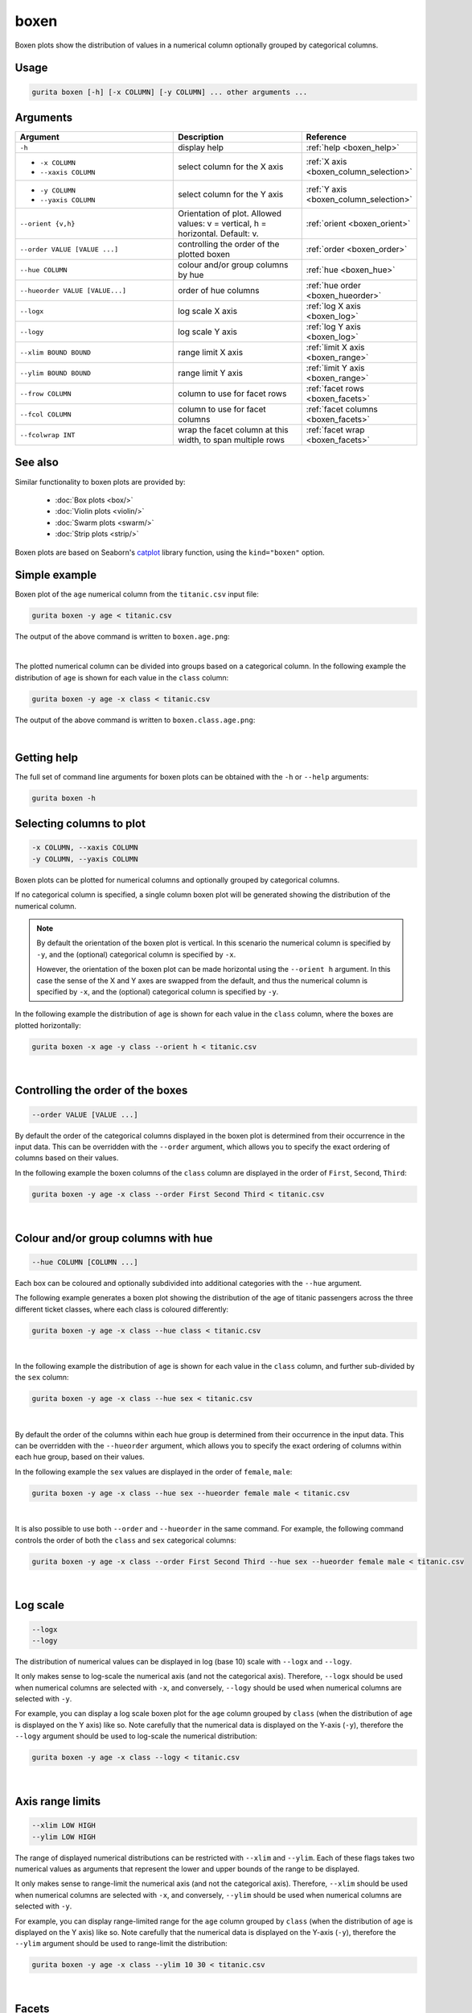 .. _boxen:

boxen
=====

Boxen plots show the distribution of values in a numerical column optionally grouped by categorical columns.

Usage
-----

.. code-block:: text 

    gurita boxen [-h] [-x COLUMN] [-y COLUMN] ... other arguments ... 

Arguments
---------

.. list-table::
   :widths: 25 20 10
   :header-rows: 1
   :class: tight-table

   * - Argument
     - Description
     - Reference
   * - ``-h``
     - display help
     - :ref:`help <boxen_help>`
   * - * ``-x COLUMN``
       * ``--xaxis COLUMN``
     - select column for the X axis
     - :ref:`X axis <boxen_column_selection>`
   * - * ``-y COLUMN``
       * ``--yaxis COLUMN``
     - select column for the Y axis
     - :ref:`Y axis <boxen_column_selection>`
   * - ``--orient {v,h}``
     - Orientation of plot. Allowed values: v = vertical, h = horizontal. Default: v.
     - :ref:`orient <boxen_orient>`
   * - ``--order VALUE [VALUE ...]``
     - controlling the order of the plotted boxen 
     - :ref:`order <boxen_order>`
   * - ``--hue COLUMN``
     - colour and/or group columns by hue 
     - :ref:`hue <boxen_hue>`
   * - ``--hueorder VALUE [VALUE...]``
     - order of hue columns
     - :ref:`hue order <boxen_hueorder>`
   * - ``--logx``
     - log scale X axis 
     - :ref:`log X axis <boxen_log>`
   * - ``--logy``
     - log scale Y axis 
     - :ref:`log Y axis <boxen_log>`
   * - ``--xlim BOUND BOUND``
     - range limit X axis 
     - :ref:`limit X axis <boxen_range>`
   * - ``--ylim BOUND BOUND``
     - range limit Y axis 
     - :ref:`limit Y axis <boxen_range>`
   * - ``--frow COLUMN``
     - column to use for facet rows 
     - :ref:`facet rows <boxen_facets>`
   * - ``--fcol COLUMN``
     - column to use for facet columns 
     - :ref:`facet columns <boxen_facets>`
   * - ``--fcolwrap INT``
     - wrap the facet column at this width, to span multiple rows
     - :ref:`facet wrap <boxen_facets>`

See also
--------

Similar functionality to boxen plots are provided by:

 * :doc:`Box plots <box/>`
 * :doc:`Violin plots <violin/>`
 * :doc:`Swarm plots <swarm/>` 
 * :doc:`Strip plots <strip/>` 

Boxen plots are based on Seaborn's `catplot <https://seaborn.pydata.org/generated/seaborn.catplot.html>`_ library function, using the ``kind="boxen"`` option.

Simple example
--------------

Boxen plot of the ``age`` numerical column from the ``titanic.csv`` input file:

.. code-block:: bash

    gurita boxen -y age < titanic.csv 

The output of the above command is written to ``boxen.age.png``:

.. image:: ../docs/_images/boxen.age.png 
       :width: 600px
       :height: 600px
       :align: center
       :alt: Boxen plot showing the distribution of age for the titanic data set

|

The plotted numerical column can be divided into groups based on a categorical column.
In the following example the distribution of ``age`` is shown for each value in the ``class`` column:

.. code-block:: bash

    gurita boxen -y age -x class < titanic.csv 

The output of the above command is written to ``boxen.class.age.png``:

.. image:: ../docs/_images/boxen.class.age.png 
       :width: 600px
       :height: 600px
       :align: center
       :alt: Boxen plot showing the distribution of age for each class in the titanic data set

|

.. _boxen_help:

Getting help
------------

The full set of command line arguments for boxen plots can be obtained with the ``-h`` or ``--help``
arguments:

.. code-block:: bash

    gurita boxen -h

.. _boxen_column_selection:

Selecting columns to plot
-------------------------

.. code-block:: 

  -x COLUMN, --xaxis COLUMN 
  -y COLUMN, --yaxis COLUMN

Boxen plots can be plotted for numerical columns and optionally grouped by categorical columns.

If no categorical column is specified, a single column boxen plot will be generated showing
the distribution of the numerical column.

.. note:: 

    .. _boxen_orient:

    By default the orientation of the boxen plot is vertical. In this scenario
    the numerical column is specified by ``-y``, and the (optional) categorical column is specified
    by ``-x``.
    
    However, the orientation of the boxen plot can be made horizontal using the ``--orient h`` argument.
    In this case the sense of the X and Y axes are swapped from the default, and thus
    the numerical column is specified by ``-x``, and the (optional) categorical column is specified
    by ``-y``.

In the following example the distribution of ``age`` is shown for each value in the ``class`` column,
where the boxes are plotted horizontally:

.. code-block:: bash

    gurita boxen -x age -y class --orient h < titanic.csv

.. image:: ../docs/_images/boxen.age.class.png
       :width: 600px
       :height: 600px
       :align: center
       :alt: Boxen plot showing the distribution of age for each class in the titanic data set, shown horizontally

|

.. _boxen_order:

Controlling the order of the boxes
----------------------------------

.. code-block:: 

    --order VALUE [VALUE ...]

By default the order of the categorical columns displayed in the boxen plot is determined from their occurrence in the input data.
This can be overridden with the ``--order`` argument, which allows you to specify the exact ordering of columns based on their values. 

In the following example the boxen columns of the ``class`` column are displayed in the order of ``First``, ``Second``, ``Third``:

.. code-block:: bash

    gurita boxen -y age -x class --order First Second Third < titanic.csv

.. image:: ../docs/_images/boxen.age.class.order.png 
       :width: 600px
       :height: 600px
       :align: center
       :alt: Boxen plot showing the distribution of age for each class in the titanic data set, shown in a specified order

|

.. _boxen_hue:

Colour and/or group columns with hue
------------------------------------

.. code-block:: 

  --hue COLUMN [COLUMN ...]

Each box can be coloured and optionally subdivided into additional categories with the ``--hue`` argument.
     
The following example generates a boxen plot showing the distribution of the age of titanic passengers across the three different ticket classes, where each class is coloured differently:

.. code-block:: bash

    gurita boxen -y age -x class --hue class < titanic.csv

.. image:: ../docs/_images/boxen.class.age.hue.png 
       :width: 600px
       :height: 600px
       :align: center
       :alt: Boxen plot showing the distribution of age for each class in the titanic data set, coloured by class 

|

In the following example the distribution of ``age`` is shown for each value in the ``class`` column, and further sub-divided by the ``sex`` column:

.. code-block:: bash

    gurita boxen -y age -x class --hue sex < titanic.csv

.. image:: ../docs/_images/boxen.class.age.sex.png 
       :width: 600px
       :height: 600px
       :align: center
       :alt: Boxen plot showing the distribution of age for each class in the titanic data set, grouped by class and sex 

|

.. _boxen_hueorder:

By default the order of the columns within each hue group is determined from their occurrence in the input data. 
This can be overridden with the ``--hueorder`` argument, which allows you to specify the exact ordering of columns within each hue group, based on their values. 

In the following example the ``sex`` values are displayed in the order of ``female``, ``male``: 

.. code-block:: bash

    gurita boxen -y age -x class --hue sex --hueorder female male < titanic.csv

.. image:: ../docs/_images/boxen.age.class.sex.hueorder.png 
       :width: 600px
       :height: 600px
       :align: center
       :alt: Count plot showing the frequency of the categorical values in the embark_town column from the titanic.csv file, grouped by the class column, displayed in a specified order

|

It is also possible to use both ``--order`` and ``--hueorder`` in the same command. For example, the following command controls
the order of both the ``class`` and ``sex`` categorical columns:

.. code-block:: bash

    gurita boxen -y age -x class --order First Second Third --hue sex --hueorder female male < titanic.csv

.. image:: ../docs/_images/boxen.age.class.sex.order.hueorder.png 
       :width: 600px
       :height: 600px
       :align: center
       :alt: Count plot showing the frequency of the categorical values in the embark_town column from the titanic.csv file, grouped by the class column, displayed in a specified order

|

.. _boxen_log:

Log scale
---------

.. code-block:: 

  --logx
  --logy

The distribution of numerical values can be displayed in log (base 10) scale with ``--logx`` and ``--logy``. 

It only makes sense to log-scale the numerical axis (and not the categorical axis). Therefore, ``--logx`` should be used when numerical columns are selected with ``-x``, and
conversely, ``--logy`` should be used when numerical columns are selected with ``-y``.

For example, you can display a log scale boxen plot for the ``age`` column grouped by ``class`` (when the distribution of ``age`` is displayed on the Y axis) like so. Note carefully that the numerical data is displayed on the Y-axis (``-y``), therefore the ``--logy`` argument should be used to log-scale the numerical distribution:

.. code-block:: bash

    gurita boxen -y age -x class --logy < titanic.csv 

.. image:: ../docs/_images/boxen.class.age.logy.png
       :width: 700px
       :height: 600px
       :align: center
       :alt: Boxen plot showing the distribution of age for each class in the titanic data set, with Y axis in log scale

|

.. _boxen_range:

Axis range limits
-----------------

.. code-block:: 

  --xlim LOW HIGH 
  --ylim LOW HIGH

The range of displayed numerical distributions can be restricted with ``--xlim`` and ``--ylim``. Each of these flags takes two numerical values as arguments that represent the lower and upper bounds of the range to be displayed.

It only makes sense to range-limit the numerical axis (and not the categorical axis). Therefore, ``--xlim`` should be used when numerical columns are selected with ``-x``, and
conversely, ``--ylim`` should be used when numerical columns are selected with ``-y``.

For example, you can display range-limited range for the ``age`` column grouped by ``class`` (when the distribution of ``age`` is displayed on the Y axis) like so.
Note carefully that the numerical 
data is displayed on the Y-axis (``-y``), therefore the ``--ylim`` argument should be used to range-limit the distribution: 

.. code-block:: bash

    gurita boxen -y age -x class --ylim 10 30 < titanic.csv

.. image:: ../docs/_images/boxen.class.age.limy.png
       :width: 700px
       :height: 600px
       :align: center
       :alt: Boxen plot showing the distribution of age for each class in the titanic data set, with Y axis in log scale

|


.. _boxen_facets:

Facets
------

.. code-block:: 

 --frow COLUMN
 --fcol COLUMN
 --fcolwrap INT

Boxen plots can be further divided into facets, generating a matrix of boxen plots, where a numerical value is
further categorised by up to 2 more categorical columns.

See the :doc:`facet documentation <facets/>` for more information on this feature.

The following command creates a faceted boxen plot where the ``sex`` column is used to determine the facet columns:
     
.. code-block:: bash
   
    gurita boxen -y age -x class --fcol sex < titanic.csv
     
.. image:: ../docs/_images/boxen.class.age.sex.facet.png
       :width: 600px
       :height: 300px
       :align: center
       :alt: Boxen plot showing the mean of age for each class in the titanic data set grouped by class, using sex to determine the plot facets
     
|  

